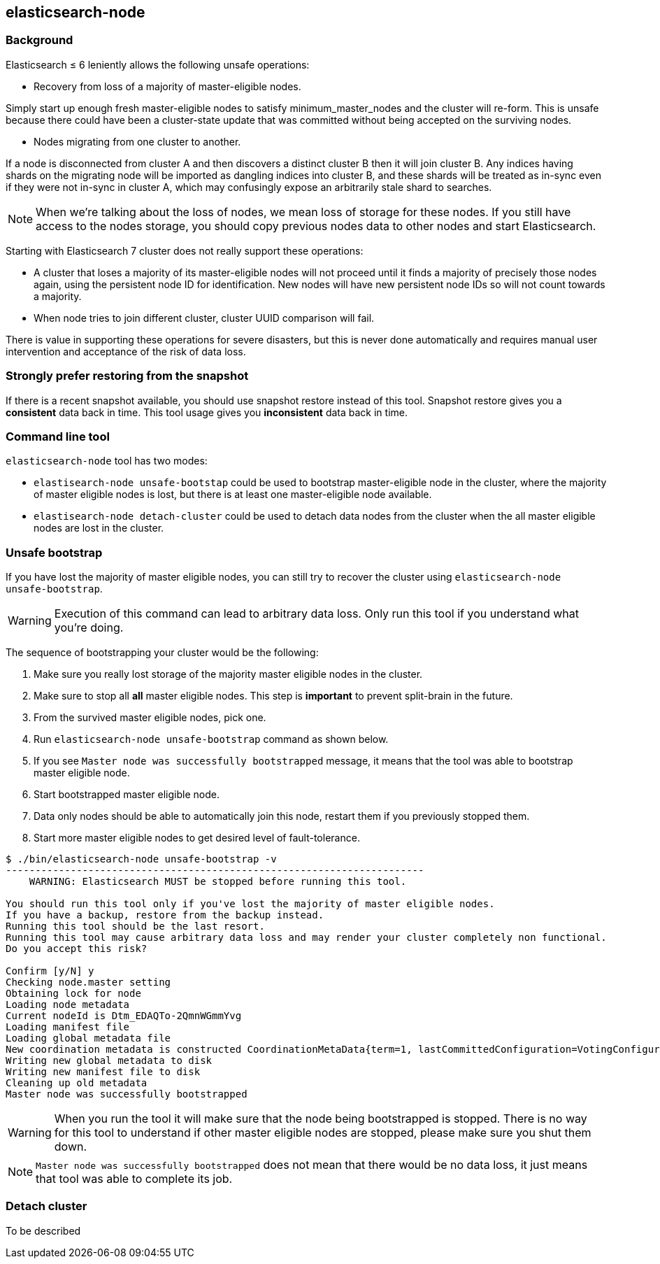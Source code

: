 [[node-tool]]
== elasticsearch-node
[float]
=== Background

Elasticsearch ≤ 6 leniently allows the following unsafe operations:

* Recovery from loss of a majority of master-eligible nodes.

Simply start up enough fresh master-eligible nodes to satisfy
minimum_master_nodes and the cluster will re-form. This is unsafe because there
could have been a cluster-state update that was committed without being accepted
on the surviving nodes.

* Nodes migrating from one cluster to another.

If a node is disconnected from cluster A and then discovers a distinct cluster B
then it will join cluster B. Any indices having shards on the migrating node
will be imported as dangling indices into cluster B, and these shards will be
treated as in-sync even if they were not in-sync in cluster A,
which may confusingly expose an arbitrarily stale shard to searches.

[NOTE]
When we're talking about the loss of nodes, we mean loss of storage for these
nodes. If you still have access to the nodes storage, you should copy
previous nodes data to other nodes and start Elasticsearch.

Starting with Elasticsearch 7 cluster does not really support these operations:

* A cluster that loses a majority of its master-eligible nodes will not
proceed until it finds a majority of precisely those nodes again, using the
persistent node ID for identification. New nodes will have new persistent node
IDs so will not count towards a majority.

* When node tries to join different cluster, cluster UUID comparison will fail.

There is value in supporting these operations for severe disasters,
but this is never done automatically and requires manual user intervention and
acceptance of the risk of data loss.

[float]
=== Strongly prefer restoring from the snapshot
If there is a recent snapshot available, you should use snapshot restore
instead of this tool. Snapshot restore gives you a *consistent* data back
in time. This tool usage gives you *inconsistent* data back in time.


[float]
=== Command line tool
`elasticsearch-node` tool has two modes:

* `elastisearch-node unsafe-bootstap` could be used to bootstrap master-eligible
node in the cluster, where the majority of master eligible nodes is lost, but
 there is at least one master-eligible node available.
* `elastisearch-node detach-cluster` could be used to detach data nodes from
the cluster when the all master eligible nodes are lost in the cluster.

[float]
=== Unsafe bootstrap
If you have lost the majority of master eligible nodes, you can still try to
recover the cluster using `elasticsearch-node unsafe-bootstrap`.

[WARNING]
Execution of this command can lead to arbitrary data loss. Only run this tool
 if you understand what you're doing.

The sequence of bootstrapping your cluster would be the following:

1. Make sure you really lost storage of the majority master eligible nodes in
the cluster.
2. Make sure to stop all *all* master eligible nodes. This
step is *important* to prevent split-brain in the future.
3. From the survived master eligible nodes, pick one.
4. Run `elasticsearch-node unsafe-bootstrap` command as shown below.
5. If you see `Master node was successfully bootstrapped` message, it means
that the tool was able to bootstrap master eligible node.
6. Start bootstrapped master eligible node.
7. Data only nodes should be able to automatically join this node, restart
them if you previously stopped them.
8. Start more master eligible nodes to get desired level of fault-tolerance.

[source, txt]
----
$ ./bin/elasticsearch-node unsafe-bootstrap -v
-----------------------------------------------------------------------
    WARNING: Elasticsearch MUST be stopped before running this tool.

You should run this tool only if you've lost the majority of master eligible nodes.
If you have a backup, restore from the backup instead.
Running this tool should be the last resort.
Running this tool may cause arbitrary data loss and may render your cluster completely non functional.
Do you accept this risk?

Confirm [y/N] y
Checking node.master setting
Obtaining lock for node
Loading node metadata
Current nodeId is Dtm_EDAQTo-2QmnWGmmYvg
Loading manifest file
Loading global metadata file
New coordination metadata is constructed CoordinationMetaData{term=1, lastCommittedConfiguration=VotingConfiguration{Dtm_EDAQTo-2QmnWGmmYvg}, lastAcceptedConfiguration=VotingConfiguration{Dtm_EDAQTo-2QmnWGmmYvg}, votingConfigExclusions=[]}
Writing new global metadata to disk
Writing new manifest file to disk
Cleaning up old metadata
Master node was successfully bootstrapped
----

[WARNING]
When you run the tool it will make sure that the node being bootstrapped is
stopped. There is no way for this tool to understand if other master eligible
nodes are stopped, please make sure you shut them down.

[NOTE]
`Master node was successfully bootstrapped` does not mean that there would be
 no data loss, it just means that tool was able to complete its job.

[float]
=== Detach cluster
To be described
